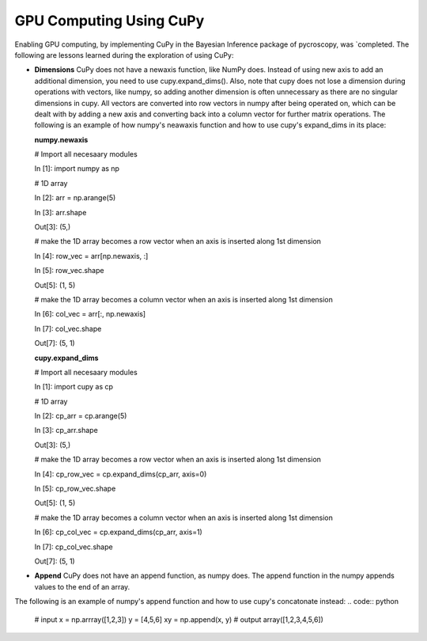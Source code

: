 **GPU Computing Using CuPy**
========================

Enabling GPU computing, by implementing CuPy in the Bayesian Inference package of pycroscopy, was `completed. 
The following are lessons learned during the exploration of using CuPy:

* **Dimensions** CuPy does not have a newaxis function, like NumPy does. Instead of using new axis to add an additional dimension, you need to use cupy.expand_dims(). Also, note that cupy does not lose a dimension during operations with vectors, like numpy, so adding another dimension is often unnecessary as there are no singular dimensions in cupy. All vectors are converted into row vectors in numpy after being operated on, which can be dealt with by adding a new axis and converting back into a column vector for further matrix operations.
  The following is an example of how numpy's neawaxis function and how to use cupy's expand_dims in its place:
  
  **numpy.newaxis**
  
  # Import all necesaary modules
  
  In [1]: import numpy as np

  # 1D array
  
  In [2]: arr = np.arange(5)
  
  In [3]: arr.shape
  
  Out[3]: (5,)

  # make the 1D array becomes a row vector when an axis is inserted along 1st dimension
  
  In [4]: row_vec = arr[np.newaxis, :]
  
  In [5]: row_vec.shape
  
  Out[5]: (1, 5)

  # make the 1D array becomes a column vector when an axis is inserted along 1st dimension
  
  In [6]: col_vec = arr[:, np.newaxis]
  
  In [7]: col_vec.shape
  
  Out[7]: (5, 1)
  

  **cupy.expand_dims**
  
  # Import all necesaary modules
  
  In [1]: import cupy as cp

  # 1D array
  
  In [2]: cp_arr = cp.arange(5)
  
  In [3]: cp_arr.shape
  
  Out[3]: (5,)

  # make the 1D array becomes a row vector when an axis is inserted along 1st dimension
  
  In [4]: cp_row_vec = cp.expand_dims(cp_arr, axis=0)
  
  In [5]: cp_row_vec.shape
  
  Out[5]: (1, 5)

  # make the 1D array becomes a column vector when an axis is inserted along 1st dimension
  
  In [6]: cp_col_vec = cp.expand_dims(cp_arr, axis=1)
  
  In [7]: cp_col_vec.shape
  
  Out[7]: (5, 1)
  
* **Append** CuPy does not have an append function, as numpy does. The append function in the numpy appends values to the end of an array. 
The following is an example of numpy's append function and how to use cupy's concatonate instead:
.. code:: python
  # input
  x = np.arrray([1,2,3]) 
  y = [4,5,6] 
  xy = np.append(x, y)
  # output
  array([1,2,3,4,5,6])
  
